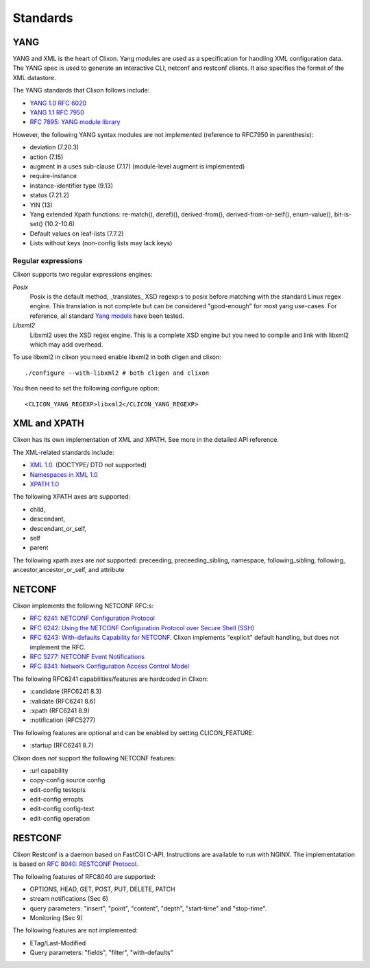 .. _clixon_standards:

Standards
=========

YANG
----

YANG and XML is the heart of Clixon.  Yang modules are used as a
specification for handling XML configuration data. The YANG spec is
used to generate an interactive CLI, netconf and restconf clients. It
also specifies the format of the XML datastore.

The YANG standards that Clixon follows include:

* `YANG 1.0 RFC 6020 <https://www.rfc-editor.org/rfc/rfc6020.txt>`_
* `YANG 1.1 RFC 7950 <https://www.rfc-editor.org/rfc/rfc7950.txt>`_
* `RFC 7895: YANG module library <http://www.rfc-editor.org/rfc/rfc7895.txt>`_

However, the following YANG syntax modules are not implemented (reference to RFC7950 in parenthesis):

* deviation (7.20.3)
* action (7.15)
* augment in a uses sub-clause (7.17) (module-level augment is implemented)
* require-instance
* instance-identifier type (9.13)
* status (7.21.2)
* YIN (13)
* Yang extended Xpath functions: re-match(), deref)(), derived-from(), derived-from-or-self(), enum-value(), bit-is-set() (10.2-10.6)
* Default values on leaf-lists (7.7.2)
* Lists without keys (non-config lists may lack keys)

Regular expressions
^^^^^^^^^^^^^^^^^^^
Clixon supports two regular expressions engines:

`Posix`
   Posix is the default method, _translates_ XSD regexp:s to posix before matching with the standard Linux regex engine. This translation is not complete but can be considered "good-enough" for most yang use-cases. For reference, all standard `Yang models <https://github.com/YangModels/yang>`_ have been tested.
`Libxml2`
   Libxml2  uses the XSD regex engine. This is a complete XSD engine but you need to compile and link with libxml2 which may add overhead.

To use libxml2 in clixon you need enable libxml2 in both cligen and clixon:
::
   
  ./configure --with-libxml2 # both cligen and clixon

You then need to set the following configure option:
::

  <CLICON_YANG_REGEXP>libxml2</CLICON_YANG_REGEXP>


XML and XPATH
-------------
Clixon has its own implementation of XML and XPATH. See more in the detailed API reference.

The XML-related standards include:

* `XML 1.0 <https://www.w3.org/TR/2008/REC-xml-20081126>`_. (DOCTYPE/ DTD not supported)
* `Namespaces in XML 1.0 <https://www.w3.org/TR/2009/REC-xml-names-20091208>`_
* `XPATH 1.0 <https://www.w3.org/TR/xpath-10>`_
       
The following XPATH axes are supported:

* child,
* descendant,
* descendant_or_self,
* self
* parent

The following xpath axes are *not* supported: preceeding, preceeding_sibling, namespace, following_sibling, following, ancestor,ancestor_or_self, and attribute 


NETCONF
-------

Clixon implements the following NETCONF RFC:s:

* `RFC 6241: NETCONF Configuration Protocol <http://www.rfc-editor.org/rfc/rfc6241.txt>`_
* `RFC 6242: Using the NETCONF Configuration Protocol over Secure Shell (SSH) <http://www.rfc-editor.org/rfc/rfc6242.txt>`_
* `RFC 6243: With-defaults Capability for NETCONF <http://www.rfc-editor.org/rfc/rfc6243.txt>`_. Clixon implements "explicit" default handling, but does not implement the RFC.
* `RFC 5277: NETCONF Event Notifications <http://www.rfc-editor.org/rfc/rfc5277.txt>`_
* `RFC 8341: Network Configuration Access Control Model <http://www.rfc-editor.org/rfc/rfc8341.txt>`_

The following RFC6241 capabilities/features are hardcoded in Clixon:

* :candidate (RFC6241 8.3)
* :validate (RFC6241 8.6)
* :xpath (RFC6241 8.9)
* :notification (RFC5277)

The following features are optional and can be enabled by setting CLICON_FEATURE:

* :startup (RFC6241 8.7)

Clixon does *not* support the following NETCONF features:

* :url capability
* copy-config source config
* edit-config testopts 
* edit-config erropts
* edit-config config-text
* edit-config operation

RESTCONF
--------

Clixon Restconf is a daemon based on FastCGI C-API. Instructions are available to
run with NGINX.
The implementatation is based on `RFC 8040: RESTCONF Protocol <https://www.rfc-editor.org/rfc/rfc8040.txt>`_.

The following features of RFC8040 are supported:

* OPTIONS, HEAD, GET, POST, PUT, DELETE, PATCH
* stream notifications (Sec 6)
* query parameters: "insert", "point", "content", "depth", "start-time" and "stop-time".
* Monitoring (Sec 9)

The following features are not implemented:

* ETag/Last-Modified
* Query parameters: "fields", "filter", "with-defaults"

